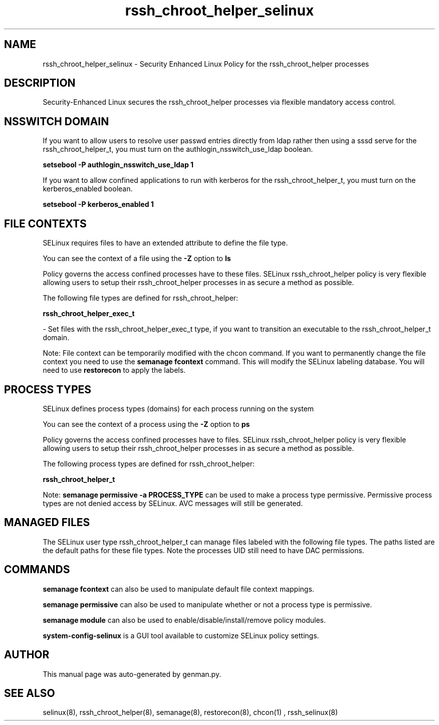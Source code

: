.TH  "rssh_chroot_helper_selinux"  "8"  "rssh_chroot_helper" "dwalsh@redhat.com" "rssh_chroot_helper SELinux Policy documentation"
.SH "NAME"
rssh_chroot_helper_selinux \- Security Enhanced Linux Policy for the rssh_chroot_helper processes
.SH "DESCRIPTION"

Security-Enhanced Linux secures the rssh_chroot_helper processes via flexible mandatory access
control.  

.SH NSSWITCH DOMAIN

.PP
If you want to allow users to resolve user passwd entries directly from ldap rather then using a sssd serve for the rssh_chroot_helper_t, you must turn on the authlogin_nsswitch_use_ldap boolean.

.EX
.B setsebool -P authlogin_nsswitch_use_ldap 1
.EE

.PP
If you want to allow confined applications to run with kerberos for the rssh_chroot_helper_t, you must turn on the kerberos_enabled boolean.

.EX
.B setsebool -P kerberos_enabled 1
.EE

.SH FILE CONTEXTS
SELinux requires files to have an extended attribute to define the file type. 
.PP
You can see the context of a file using the \fB\-Z\fP option to \fBls\bP
.PP
Policy governs the access confined processes have to these files. 
SELinux rssh_chroot_helper policy is very flexible allowing users to setup their rssh_chroot_helper processes in as secure a method as possible.
.PP 
The following file types are defined for rssh_chroot_helper:


.EX
.PP
.B rssh_chroot_helper_exec_t 
.EE

- Set files with the rssh_chroot_helper_exec_t type, if you want to transition an executable to the rssh_chroot_helper_t domain.


.PP
Note: File context can be temporarily modified with the chcon command.  If you want to permanently change the file context you need to use the 
.B semanage fcontext 
command.  This will modify the SELinux labeling database.  You will need to use
.B restorecon
to apply the labels.

.SH PROCESS TYPES
SELinux defines process types (domains) for each process running on the system
.PP
You can see the context of a process using the \fB\-Z\fP option to \fBps\bP
.PP
Policy governs the access confined processes have to files. 
SELinux rssh_chroot_helper policy is very flexible allowing users to setup their rssh_chroot_helper processes in as secure a method as possible.
.PP 
The following process types are defined for rssh_chroot_helper:

.EX
.B rssh_chroot_helper_t 
.EE
.PP
Note: 
.B semanage permissive -a PROCESS_TYPE 
can be used to make a process type permissive. Permissive process types are not denied access by SELinux. AVC messages will still be generated.

.SH "MANAGED FILES"

The SELinux user type rssh_chroot_helper_t can manage files labeled with the following file types.  The paths listed are the default paths for these file types.  Note the processes UID still need to have DAC permissions.

.SH "COMMANDS"
.B semanage fcontext
can also be used to manipulate default file context mappings.
.PP
.B semanage permissive
can also be used to manipulate whether or not a process type is permissive.
.PP
.B semanage module
can also be used to enable/disable/install/remove policy modules.

.PP
.B system-config-selinux 
is a GUI tool available to customize SELinux policy settings.

.SH AUTHOR	
This manual page was auto-generated by genman.py.

.SH "SEE ALSO"
selinux(8), rssh_chroot_helper(8), semanage(8), restorecon(8), chcon(1)
, rssh_selinux(8)